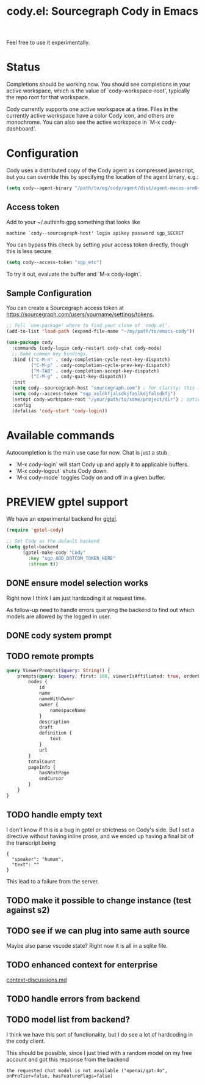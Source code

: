 #+TITLE: cody.el: Sourcegraph Cody in Emacs

Feel free to use it experimentally.

* Status

Completions should be working now. You should see completions in
your active workspace, which is the value of `cody--workspace-root',
typically the repo root for that workspace.

Cody currently supports one active workspace at a time. Files in the
currently active workspace have a color Cody icon, and others are
monochrome. You can also see the active workspace in `M-x cody-dashboard'.

* Configuration

Cody uses a distributed copy of the Cody agent as compressed javascript, but
you can override this by specifying the location of the agent binary, e.g.:

#+begin_src emacs-lisp
 (setq cody--agent-binary "/path/to/eg/cody/agent/dist/agent-macos-arm64")
#+end_src

** Access token

Add to your ~/.authinfo.gpg something that looks like

#+begin_src authinfo
machine `cody--sourcegraph-host' login apikey password sgp_SECRET
#+end_src

You can bypass this check by setting your access token directly,
though this is less secure

#+begin_src emacs-lisp
(setq cody--access-token "sgp_etc")
#+end_src

To try it out, evaluate the buffer and `M-x cody-login`.

** Sample Configuration

You can create a Sourcegraph access token at https://sourcegraph.com/users/yourname/settings/tokens.

#+begin_src emacs-lisp
  ;; Tell `use-package' where to find your clone of `cody.el'.
  (add-to-list 'load-path (expand-file-name "~/my/path/to/emacs-cody"))

  (use-package cody
    :commands (cody-login cody-restart cody-chat cody-mode)
    ;; Some common key bindings.
    :bind (("C-M-n" . cody-completion-cycle-next-key-dispatch)
           ("C-M-p" . cody-completion-cycle-prev-key-dispatch)
           ("M-TAB" . cody-completion-accept-key-dispatch)
           ("C-M-g" . cody-quit-key-dispatch))
    :init
    (setq cody--sourcegraph-host "sourcegraph.com") ; for clarity; this is the default.
    (setq cody--access-token "sgp_asldkfjalsdkjfaslkdjfalsdkfj")
    (setopt cody-workspace-root "/your/path/to/some/project/dir") ; optional
    :config
    (defalias 'cody-start 'cody-login))
#+end_src

* Available commands

Autocompletion is the main use case for now. Chat is just a stub.

- `M-x cody-login` will start Cody up and apply it to applicable buffers.
- `M-x cody-logout` shuts Cody down.
- `M-x cody-mode` toggles Cody on and off in a given buffer.

* PREVIEW gptel support

We have an experimental backend for [[https://github.com/karthink/gptel][gptel]].

#+begin_src emacs-lisp
  (require 'gptel-cody)

  ;; Set Cody as the default backend
  (setq gptel-backend
        (gptel-make-cody "Cody"
          :key "sgp_ADD_DOTCOM_TOKEN_HERE"
          :stream t))
#+end_src

** DONE ensure model selection works
Right now I think I am just hardcoding it at request time.

As follow-up need to handle errors querying the backend to find out which
models are allowed by the logged in user.

** DONE cody system prompt
** TODO remote prompts

#+begin_src graphql
  query ViewerPrompts($query: String!) {
      prompts(query: $query, first: 100, viewerIsAffiliated: true, orderBy: PROMPT_NAME_WITH_OWNER) {
          nodes {
              id
              name
              nameWithOwner
              owner {
                  namespaceName
              }
              description
              draft
              definition {
                  text
              }
              url
          }
          totalCount
          pageInfo {
              hasNextPage
              endCursor
          }
      }
  }
#+end_src

** TODO handle empty text

I don't know if this is a bug in gptel or strictness on Cody's side. But I set
a directive without having inline prose, and we ended up having a final bit of
the transcript being

#+begin_example
    {
      "speaker": "human",
      "text": ""
    }
#+end_example

This lead to a failure from the server.
** TODO make it possible to change instance (test against s2)
** TODO see if we can plug into same auth source
Maybe also parse vscode state? Right now it is all in a sqlite file.
** TODO enhanced context for enterprise
[[file:context-discussion.md][context-discussions.md]]
** TODO handle errors from backend
** TODO model list from backend?
I think we have this sort of functionality, but I do see a lot of hardcoding
in the cody client.

This should be possible, since I just tried with a random model on my free
account and got this response from the backend
: the requested chat model is not available ("openai/gpt-4o", onProTier=false, hasFeatureFlags=false)
